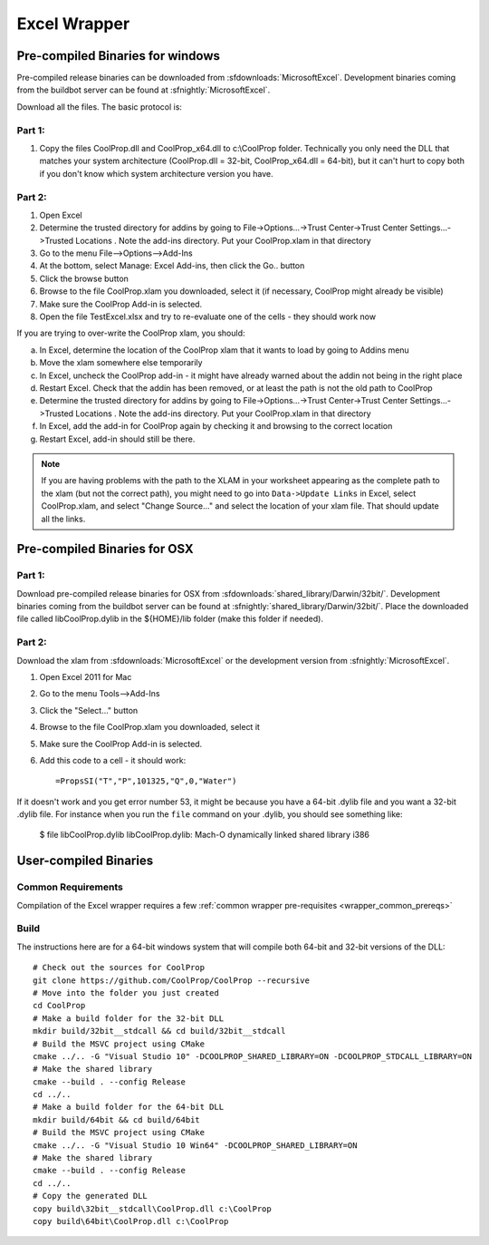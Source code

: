 
.. _Excel:

*************
Excel Wrapper
*************

Pre-compiled Binaries for windows
=================================
Pre-compiled release binaries can be downloaded from :sfdownloads:`MicrosoftExcel`.  Development binaries coming from the buildbot server can be found at :sfnightly:`MicrosoftExcel`.

Download all the files. The basic protocol is:

Part 1:
-------
1. Copy the files CoolProp.dll and CoolProp_x64.dll to c:\\CoolProp folder. Technically you only need the DLL that matches your system architecture (CoolProp.dll = 32-bit, CoolProp_x64.dll = 64-bit), but it can't hurt to copy both if you don't know which system architecture version you have.

Part 2:
-------
1. Open Excel
2. Determine the trusted directory for addins by going to File->Options...->Trust Center->Trust Center Settings...->Trusted Locations . Note the add-ins directory. Put your CoolProp.xlam in that directory
3. Go to the menu File-->Options-->Add-Ins
4. At the bottom, select Manage: Excel Add-ins, then click the Go.. button
5. Click the browse button
6. Browse to the file CoolProp.xlam you downloaded, select it (if necessary, CoolProp might already be visible)
7. Make sure the CoolProp Add-in is selected.
8. Open the file TestExcel.xlsx and try to re-evaluate one of the cells - they should work now

If you are trying to over-write the CoolProp xlam, you should:

a) In Excel, determine the location of the CoolProp xlam that it wants to load by going to Addins menu
b) Move the xlam somewhere else temporarily
c) In Excel, uncheck the CoolProp add-in - it might have already warned about the addin not being in the right place
d) Restart Excel. Check that the addin has been removed, or at least the path is not the old path to CoolProp
e) Determine the trusted directory for addins by going to File->Options...->Trust Center->Trust Center Settings...->Trusted Locations . Note the add-ins directory. Put your CoolProp.xlam in that directory
f) In Excel, add the add-in for CoolProp again by checking it and browsing to the correct location
g) Restart Excel, add-in should still be there.

.. note::

    If you are having problems with the path to the XLAM in your worksheet appearing as the complete path to the xlam (but not the correct path), you might need to go into ``Data->Update Links`` in Excel, select CoolProp.xlam, and select "Change Source..." and select the location of your xlam file.  That should update all the links.
    
Pre-compiled Binaries for OSX
=============================

Part 1:
-------
Download pre-compiled release binaries for OSX from :sfdownloads:`shared_library/Darwin/32bit/`.  Development binaries coming from the buildbot server can be found at :sfnightly:`shared_library/Darwin/32bit/`. Place the downloaded file called libCoolProp.dylib in the ${HOME}/lib folder (make this folder if needed).

Part 2:
-------
Download the xlam from :sfdownloads:`MicrosoftExcel` or the development version from :sfnightly:`MicrosoftExcel`.

1. Open Excel 2011 for Mac
2. Go to the menu Tools-->Add-Ins
3. Click the "Select..." button
4. Browse to the file CoolProp.xlam you downloaded, select it
5. Make sure the CoolProp Add-in is selected.
6. Add this code to a cell - it should work::

    =PropsSI("T","P",101325,"Q",0,"Water")

If it doesn't work and you get error number 53, it might be because you have a 64-bit .dylib file and you want a 32-bit .dylib file.  For instance when you run the ``file`` command on your .dylib, you should see something like:

    $ file libCoolProp.dylib
    libCoolProp.dylib: Mach-O dynamically linked shared library i386

User-compiled Binaries
======================

Common Requirements
-------------------
Compilation of the Excel wrapper requires a few :ref:`common wrapper pre-requisites <wrapper_common_prereqs>`

Build
-----

The instructions here are for a 64-bit windows system that will compile both 64-bit and 32-bit versions of the DLL::

    # Check out the sources for CoolProp
    git clone https://github.com/CoolProp/CoolProp --recursive
    # Move into the folder you just created
    cd CoolProp
    # Make a build folder for the 32-bit DLL
    mkdir build/32bit__stdcall && cd build/32bit__stdcall
    # Build the MSVC project using CMake
    cmake ../.. -G "Visual Studio 10" -DCOOLPROP_SHARED_LIBRARY=ON -DCOOLPROP_STDCALL_LIBRARY=ON
    # Make the shared library
    cmake --build . --config Release
    cd ../..
    # Make a build folder for the 64-bit DLL
    mkdir build/64bit && cd build/64bit
    # Build the MSVC project using CMake
    cmake ../.. -G "Visual Studio 10 Win64" -DCOOLPROP_SHARED_LIBRARY=ON 
    # Make the shared library
    cmake --build . --config Release
    cd ../..
    # Copy the generated DLL
    copy build\32bit__stdcall\CoolProp.dll c:\CoolProp
    copy build\64bit\CoolProp.dll c:\CoolProp
